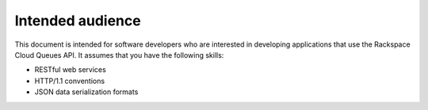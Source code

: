 .. _intended-audience:

Intended audience
~~~~~~~~~~~~~~~~~
This document is intended for software developers who are interested in
developing applications that use the Rackspace Cloud Queues API. It
assumes that you have the following skills:

* RESTful web services
* HTTP/1.1 conventions
* JSON data serialization formats
